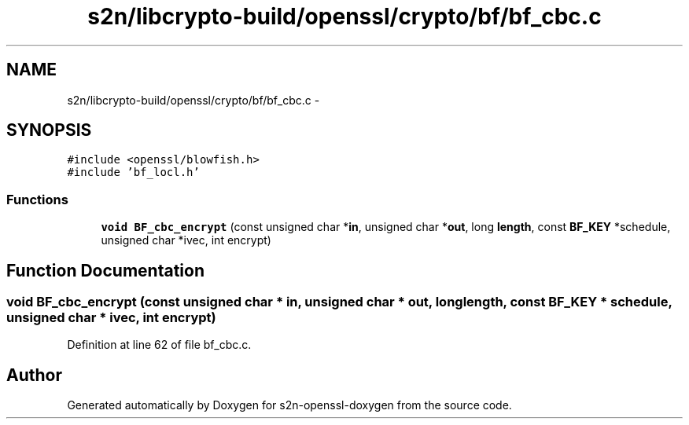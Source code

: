 .TH "s2n/libcrypto-build/openssl/crypto/bf/bf_cbc.c" 3 "Thu Jun 30 2016" "s2n-openssl-doxygen" \" -*- nroff -*-
.ad l
.nh
.SH NAME
s2n/libcrypto-build/openssl/crypto/bf/bf_cbc.c \- 
.SH SYNOPSIS
.br
.PP
\fC#include <openssl/blowfish\&.h>\fP
.br
\fC#include 'bf_locl\&.h'\fP
.br

.SS "Functions"

.in +1c
.ti -1c
.RI "\fBvoid\fP \fBBF_cbc_encrypt\fP (const unsigned char *\fBin\fP, unsigned char *\fBout\fP, long \fBlength\fP, const \fBBF_KEY\fP *schedule, unsigned char *ivec, int encrypt)"
.br
.in -1c
.SH "Function Documentation"
.PP 
.SS "\fBvoid\fP BF_cbc_encrypt (const unsigned char * in, unsigned char * out, long length, const \fBBF_KEY\fP * schedule, unsigned char * ivec, int encrypt)"

.PP
Definition at line 62 of file bf_cbc\&.c\&.
.SH "Author"
.PP 
Generated automatically by Doxygen for s2n-openssl-doxygen from the source code\&.
